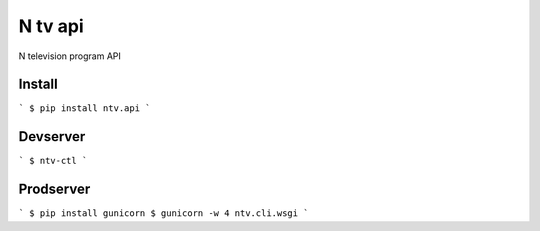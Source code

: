N tv api
========

N television program API


Install
-------

```
$ pip install ntv.api
```


Devserver
---------
```
$ ntv-ctl
```


Prodserver
----------

```
$ pip install gunicorn
$ gunicorn -w 4 ntv.cli.wsgi
```
